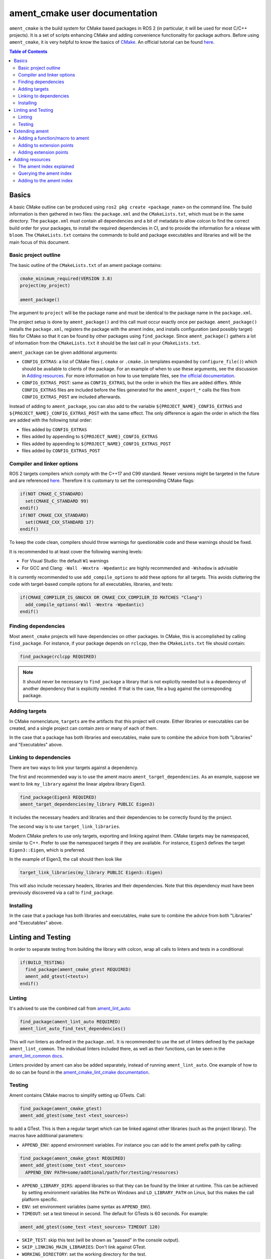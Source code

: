 .. redirect-from::

  Guides/Ament-CMake-Documentation
  Tutorials/Ament-CMake-Documentation

ament_cmake user documentation
==============================

``ament_cmake`` is the build system for CMake based packages in ROS 2 (in particular, it will be used for most C/C++ projects).
It is a set of scripts enhancing CMake and adding convenience functionality for package authors.
Before using ``ament_cmake``, it is very helpful to know the basics of `CMake <https://cmake.org/cmake/help/v3.8/>`__.
An official tutorial can be found `here <https://cmake.org/cmake/help/latest/guide/tutorial/index.html>`__.

.. contents:: Table of Contents
   :depth: 2
   :local:

Basics
------

A basic CMake outline can be produced using ``ros2 pkg create <package_name>`` on the command line.
The build information is then gathered in two files: the ``package.xml`` and the ``CMakeLists.txt``, which must be in the same directory.
The ``package.xml`` must contain all dependencies and a bit of metadata to allow colcon to find the correct build order for your packages, to install the required dependencies in CI, and to provide the information for a release with ``bloom``.
The ``CMakeLists.txt`` contains the commands to build and package executables and libraries and will be the main focus of this document.

Basic project outline
^^^^^^^^^^^^^^^^^^^^^

The basic outline of the ``CMakeLists.txt`` of an ament package contains:

.. code-block:: cmake

    cmake_minimum_required(VERSION 3.8)
    project(my_project)

    ament_package()

The argument to ``project`` will be the package name and must be identical to the package name in the ``package.xml``.

The project setup is done by ``ament_package()`` and this call must occur exactly once per package.
``ament_package()`` installs the ``package.xml``, registers the package with the ament index, and installs configuration (and possibly target) files for CMake so that it can be found by other packages using ``find_package``.
Since ``ament_package()`` gathers a lot of information from the ``CMakeLists.txt`` it should be the last call in your ``CMakeLists.txt``.

``ament_package`` can be given additional arguments:

- ``CONFIG_EXTRAS``: a list of CMake files (``.cmake`` or ``.cmake.in`` templates expanded by ``configure_file()``) which should be available to clients of the package.
  For an example of when to use these arguments, see the discussion in `Adding resources`_.
  For more information on how to use template files, see `the official documentation <https://cmake.org/cmake/help/v3.8/command/configure_file.html>`__.

- ``CONFIG_EXTRAS_POST``: same as ``CONFIG_EXTRAS``, but the order in which the files are added differs.
  While ``CONFIG_EXTRAS`` files are included before the files generated for the ``ament_export_*`` calls the files from ``CONFIG_EXTRAS_POST`` are included afterwards.

Instead of adding to ``ament_package``, you can also add to the variable ``${PROJECT_NAME}_CONFIG_EXTRAS`` and ``${PROJECT_NAME}_CONFIG_EXTRAS_POST`` with the same effect.
The only difference is again the order in which the files are added with the following total order:

- files added by ``CONFIG_EXTRAS``

- files added by appending to ``${PROJECT_NAME}_CONFIG_EXTRAS``

- files added by appending to ``${PROJECT_NAME}_CONFIG_EXTRAS_POST``

- files added by ``CONFIG_EXTRAS_POST``

Compiler and linker options
^^^^^^^^^^^^^^^^^^^^^^^^^^^

ROS 2 targets compilers which comply with the C++17 and C99 standard.
Newer versions might be targeted in the future and are referenced `here <https://www.ros.org/reps/rep-2000.html>`__.
Therefore it is customary to set the corresponding CMake flags:

.. code-block:: cmake

    if(NOT CMAKE_C_STANDARD)
      set(CMAKE_C_STANDARD 99)
    endif()
    if(NOT CMAKE_CXX_STANDARD)
      set(CMAKE_CXX_STANDARD 17)
    endif()

To keep the code clean, compilers should throw warnings for questionable code and these warnings should be fixed.

It is recommended to at least cover the following warning levels:

- For Visual Studio: the default ``W1`` warnings

- For GCC and Clang: ``-Wall -Wextra -Wpedantic`` are highly recommended and ``-Wshadow`` is advisable

It is currently recommended to use ``add_compile_options`` to add these options for all targets.
This avoids cluttering the code with target-based compile options for all executables, libraries, and tests:

.. code-block:: cmake

    if(CMAKE_COMPILER_IS_GNUCXX OR CMAKE_CXX_COMPILER_ID MATCHES "Clang")
      add_compile_options(-Wall -Wextra -Wpedantic)
    endif()

Finding dependencies
^^^^^^^^^^^^^^^^^^^^

Most ``ament_cmake`` projects will have dependencies on other packages.
In CMake, this is accomplished by calling ``find_package``.
For instance, if your package depends on ``rclcpp``, then the ``CMakeLists.txt`` file should contain:

.. code-block:: cmake

    find_package(rclcpp REQUIRED)

.. note::

    It should never be necessary to ``find_package`` a library that is not explicitly needed but is a dependency of another dependency that is explicitly needed.
    If that is the case, file a bug against the corresponding package.

Adding targets
^^^^^^^^^^^^^^

In CMake nomenclature, ``targets`` are the artifacts that this project will create.
Either libraries or executables can be created, and a single project can contain zero or many of each of them.

.. tabs::

    .. group-tab:: Libraries

        These are created with a call to ``add_library``, which should contain both the name of the target and the source files that should be compiled to create the library.

        With the separation of header files and implementation in C/C++, it is not usually necessary to add header files as arguments to ``add_library``.

        The following best practice is proposed:

        - Put all headers which should be usable by clients of this library (and therefore must be installed) into a subdirectory of the ``include`` folder named like the package, while all other files (``.c/.cpp`` and header files which should not be exported) are inside the ``src`` folder

        - Only ``.c/.cpp`` files are explicitly referenced in the call to ``add_library``

        - Find headers to your library ``my_library`` via

        .. code-block:: cmake

            target_include_directories(my_library
              PUBLIC
                "$<BUILD_INTERFACE:${CMAKE_CURRENT_SOURCE_DIR}/include>"
                "$<INSTALL_INTERFACE:include/${PROJECT_NAME}>")

        This adds all files in the folder ``${CMAKE_CURRENT_SOURCE_DIR}/include`` to the public interface during build time and all files in the include folder (relative to ``${CMAKE_INSTALL_DIR}``) when being installed.

        ``ros2 pkg create`` creates a package layout that follows these rules.

        .. note::

            Since Windows is one of the officially supported platforms, to have maximum impact, any package should also build on Windows.
            The Windows library format enforces symbol visibility; that is, every symbol which should be used from a client has to be explicitly exported by the library (and symbols need to be implicitly imported).

            Since GCC and Clang builds do not generally do this, it is advised to use the logic in `the GCC wiki <https://gcc.gnu.org/wiki/Visibility>`__.
            To use it for a package called ``my_library``:

            - Copy the logic in the link into a header file called ``visibility_control.hpp``.

            - Replace ``DLL`` by ``MY_LIBRARY`` (for an example, see visibility control of `rviz_rendering <https://github.com/ros2/rviz/blob/ros2/rviz_rendering/include/rviz_rendering/visibility_control.hpp>`__).

            - Use the macros "MY_LIBRARY_PUBLIC" for all symbols you need to export (i.e. classes or functions).

            - In the project ``CMakeLists.txt`` use:

              .. code-block:: cmake

                  target_compile_definitions(my_library PRIVATE "MY_LIBRARY_BUILDING_LIBRARY")

            For more details, see :ref:`Windows Symbol Visibility in the Windows Tips and Tricks document <Windows_Symbol_Visibility>`.

    .. group-tab:: Executables

        These should be created with a call to ``add_executable``, which should contain both the name of the target and the source files that should be compiled to create the executable.
        The executable may also have to be linked with any libraries created in this package by using ``target_link_libraries``.

        Since executables aren't generally used by clients as a library, no header files need to be put in the ``include`` directory.

In the case that a package has both libraries and executables, make sure to combine the advice from both "Libraries" and "Executables" above.

Linking to dependencies
^^^^^^^^^^^^^^^^^^^^^^^

There are two ways to link your targets against a dependency.

The first and recommended way is to use the ament macro ``ament_target_dependencies``.
As an example, suppose we want to link ``my_library`` against the linear algebra library Eigen3.

.. code-block:: cmake

    find_package(Eigen3 REQUIRED)
    ament_target_dependencies(my_library PUBLIC Eigen3)

It includes the necessary headers and libraries and their dependencies to be correctly found by the project.

The second way is to use ``target_link_libraries``.

Modern CMake prefers to use only targets, exporting and linking against them.
CMake targets may be namespaced, similar to C++.
Prefer to use the namespaced targets if they are available.
For instance, ``Eigen3`` defines the target ``Eigen3::Eigen``, which is preferred.

In the example of Eigen3, the call should then look like

.. code-block:: cmake

    target_link_libraries(my_library PUBLIC Eigen3::Eigen)

This will also include necessary headers, libraries and their dependencies.
Note that this dependency must have been previously discovered via a call to ``find_package``.

Installing
^^^^^^^^^^

.. tabs::

    .. group-tab:: Libraries

        When building a reusable library, some information needs to be exported for downstream packages to easily use it.

        First, install the headers files which should be available to clients.
        The include directory is custom to support overlays in ``colcon``; see https://colcon.readthedocs.io/en/released/user/overriding-packages.html#install-headers-to-a-unique-include-directory for more information.

        .. code-block:: cmake

            install(
              DIRECTORY include/
              DESTINATION include/${PROJECT_NAME}
            )

        Next, install the targets and create the export target (``export_${PROJECT_NAME}``) that other code will use to find this package.
        Note that you can use a single ``install`` call to install all of the libraries in the project.

        .. code-block:: cmake

            install(
              TARGETS my_library
              EXPORT export_${PROJECT_NAME}
              LIBRARY DESTINATION lib
              ARCHIVE DESTINATION lib
              RUNTIME DESTINATION bin
            )

            ament_export_targets(export_${PROJECT_NAME} HAS_LIBRARY_TARGET)
            ament_export_dependencies(some_dependency)

        Here is what's happening in the snippet above:

        - The ``ament_export_targets`` macro exports the targets for CMake.
          This is necessary to allow your library's clients to use the ``target_link_libraries(client PRIVATE my_library::my_library)`` syntax.
          If the export set includes a library, add the option ``HAS_LIBRARY_TARGET`` to ``ament_export_targets``, which adds potential libraries to environment variables.

        - The ``ament_export_dependencies`` exports dependencies to downstream packages.
          This is necessary so that the user of the library does not have to call ``find_package`` for those dependencies, too.

        .. warning::

            Calling ``ament_export_targets``, ``ament_export_dependencies``, or other ament commands from a CMake subdirectory will not work as expected.
            This is because the CMake subdirectory has no way of setting necessary variables in the parent scope where ``ament_package`` is called.

        .. note::

            Windows DLLs are treated as runtime artifacts and installed into the ``RUNTIME DESTINATION`` folder.
            It is therefore advised to keep the ``RUNTIME`` install even when developing libraries on Unix based systems.

        - The ``EXPORT`` notation of the install call requires additional attention:
          It installs the CMake files for the ``my_library`` target.
          It must be named exactly the same as the argument in ``ament_export_targets``.
          To ensure that it can be used via ``ament_target_dependencies``, it should not be named exactly the same as the library name, but instead should have a prefix like ``export_`` (as shown above).

        - All install paths are relative to ``CMAKE_INSTALL_PREFIX``, which is already set correctly by colcon/ament.

        There are two additional functions which are available, but are superfluous for target based installs:

        .. code-block:: cmake

            ament_export_include_directories("include/${PROJECT_NAME}")
            ament_export_libraries(my_library)

        The first macro marks the directory of the exported include directories.
        The second macro marks the location of the installed library (this is done by the ``HAS_LIBRARY_TARGET`` argument in the call to ``ament_export_targets``).
        These should only be used if the downstream projects can't or don't want to use CMake target based dependencies.

        Some of the macros can take different types of arguments for non-target exports, but since the recommended way for modern Make is to use targets, we will not cover them here.
        Documentation of these options can be found in the source code itself.

    .. group-tab:: Executables

        When installing an executable, the following stanza *must be followed exactly* for the rest of the ROS tooling to find it:

        .. code-block:: cmake

            install(TARGETS my_exe
                DESTINATION lib/${PROJECT_NAME})

In the case that a package has both libraries and executables, make sure to combine the advice from both "Libraries" and "Executables" above.

Linting and Testing
-------------------

In order to separate testing from building the library with colcon, wrap all calls to linters and tests in a conditional:

.. code-block:: cmake

    if(BUILD_TESTING)
      find_package(ament_cmake_gtest REQUIRED)
      ament_add_gtest(<tests>)
    endif()

Linting
^^^^^^^

It's advised to use the combined call from `ament_lint_auto <https://github.com/ament/ament_lint/blob/{REPOS_FILE_BRANCH}/ament_lint_auto/doc/index.rst#ament_lint_auto>`_:

.. code-block:: cmake

    find_package(ament_lint_auto REQUIRED)
    ament_lint_auto_find_test_dependencies()

This will run linters as defined in the ``package.xml``.
It is recommended to use the set of linters defined by the package ``ament_lint_common``.
The individual linters included there, as well as their functions, can be seen in the `ament_lint_common docs <https://github.com/ament/ament_lint/blob/{REPOS_FILE_BRANCH}/ament_lint_common/doc/index.rst>`_.

Linters provided by ament can also be added separately, instead of running ``ament_lint_auto``.
One example of how to do so can be found in the `ament_cmake_lint_cmake documentation <https://github.com/ament/ament_lint/blob/{REPOS_FILE_BRANCH}/ament_cmake_lint_cmake/doc/index.rst>`_.

Testing
^^^^^^^

Ament contains CMake macros to simplify setting up GTests. Call:

.. code-block:: cmake

    find_package(ament_cmake_gtest)
    ament_add_gtest(some_test <test_sources>)

to add a GTest.
This is then a regular target which can be linked against other libraries (such as the project library).
The macros have additional parameters:

- ``APPEND_ENV``: append environment variables.
  For instance you can add to the ament prefix path by calling:

.. code-block:: cmake

    find_package(ament_cmake_gtest REQUIRED)
    ament_add_gtest(some_test <test_sources>
      APPEND_ENV PATH=some/addtional/path/for/testing/resources)

- ``APPEND_LIBRARY_DIRS``: append libraries so that they can be found by the linker at runtime.
  This can be achieved by setting environment variables like ``PATH`` on Windows and ``LD_LIBRARY_PATH`` on Linux, but this makes the call platform specific.

- ``ENV``: set environment variables (same syntax as ``APPEND_ENV``).

- ``TIMEOUT``: set a test timeout in second. The default for GTests is 60 seconds.  For example:

.. code-block:: cmake

    ament_add_gtest(some_test <test_sources> TIMEOUT 120)

- ``SKIP_TEST``: skip this test (will be shown as "passed" in the console output).

- ``SKIP_LINKING_MAIN_LIBRARIES``: Don't link against GTest.

- ``WORKING_DIRECTORY``: set the working directory for the test.

The default working directory otherwise is the ``CMAKE_CURRENT_BINARY_DIR``, which is described in the `CMake documentation <https://cmake.org/cmake/help/latest/variable/CMAKE_CURRENT_BINARY_DIR.html>`_.

Similarly, there is a CMake macro to set up GTest including GMock:

.. code-block:: cmake

    find_package(ament_cmake_gmock REQUIRED)
    ament_add_gmock(some_test <test_sources>)

It has the same additional parameters as ``ament_add_gtest``.

Extending ament
---------------

It is possible to register additional macros/functions with ``ament_cmake`` and extend it in several ways.

Adding a function/macro to ament
^^^^^^^^^^^^^^^^^^^^^^^^^^^^^^^^

Extending ament will often times mean that you want to have some functions available to other packages.
The best way to provide the macro to client packages is to register it with ament.

This can be done by appending the ``${PROJECT_NAME}_CONFIG_EXTRAS`` variable, which is used by ``ament_package()`` via

.. code-block:: cmake

    list(APPEND ${PROJECT_NAME}_CONFIG_EXTRAS
      path/to/file.cmake"
      other/pathto/file.cmake"
    )

Alternatively, you can directly add the files to the ``ament_package()`` call:

.. code-block:: cmake

    ament_package(CONFIG_EXTRAS
      path/to/file.cmake
      other/pathto/file.cmake
    )

Adding to extension points
^^^^^^^^^^^^^^^^^^^^^^^^^^

In addition to simple files with functions that can be used in other packages, you can also add extensions to ament.
Those extensions are scripts which are executed with the function which defines the extension point.
The most common use-case for ament extensions is probably registering rosidl message generators:
When writing a generator, you normally want to generate all messages and services with your generator also without modifying the code for the message/service definition packages.
This is possible by registering the generator as an extension to ``rosidl_generate_interfaces``.

As an example, see

.. code-block:: cmake

    ament_register_extension(
      "rosidl_generate_interfaces"
      "rosidl_generator_cpp"
      "rosidl_generator_cpp_generate_interfaces.cmake")

which registers the macro ``rosidl_generator_cpp_generate_interfaces.cmake`` for the package ``rosidl_generator_cpp`` to the extension point ``rosidl_generate_interfaces``.
When the extension point gets executed, this will trigger the execution of the script ``rosidl_generator_cpp_generate_interfaces.cmake`` here.
In particular, this will call the generator whenever the function ``rosidl_generate_interfaces`` gets executed.

The most important extension point for generators, aside from ``rosidl_generate_interfaces``, is ``ament_package``, which will simply execute scripts with the ``ament_package()`` call.
This extension point is useful when registering resources (see below).

``ament_register_extension`` is a function which takes exactly three arguments:

- ``extension_point``: The name of the extension point (most of the time this will be one of ``ament_package`` or ``rosidl_generate_interfaces``)

- ``package_name``: The name of the package containing the CMake file (i.e. the project name of the project where the file is written to)

- ``cmake_filename``: The CMake file executed when the extension point is run

.. note::

    It is possible to define custom extension points in a similar manner to ``ament_package`` and ``rosidl_generate_interfaces``, but this should hardly be necessary.

Adding extension points
^^^^^^^^^^^^^^^^^^^^^^^

Very rarely, it might be interesting to define a new extension point to ament.

Extension points can be registered within a macro so that all extensions will be executed when the corresponding macro is called.
To do so:

- Define and document a name for your extension (e.g. ``my_extension_point``), which is the name passed to the ``ament_register_extension`` macro when using the extension point.

- In the macro/function which should execute the extensions call:

.. code-block:: cmake

    ament_execute_extensions(my_extension_point)

Ament extensions work by defining a variable containing the name of the extension point and filling it with the macros to be executed.
Upon calling ``ament_execute_extensions``, the scripts defined in the variable are then executed one after another.

Adding resources
----------------

Especially when developing plugins or packages which allow plugins it is often essential to add resources to one ROS package from another (e.g. a plugin).
Examples can be plugins for tools using the pluginlib.

This can be achieved using the ament index (also called "resource index").

The ament index explained
^^^^^^^^^^^^^^^^^^^^^^^^^

For details on the design and intentions, see `here <https://github.com/ament/ament_cmake/blob/{REPOS_FILE_BRANCH}/ament_cmake_core/doc/resource_index.md>`__

In principle, the ament index is contained in a folder within the install/share folder of your package.
It contains shallow subfolders named after different types of resources.
Within the subfolder, each package providing said resource is referenced by name with a "marker file".
The file may contain whatever content necessary to obtain the resources, e.g. relative paths to the installation directories of the resource, it may also be simply empty.

To give an example, consider providing display plugins for RViz:
When providing RViz plugins in a project named ``my_rviz_displays`` which will be read by the pluginlib, you will provide a ``plugin_description.xml`` file, which will be installed and used by the pluginlib to load the plugins.
To achieve this, the plugin_description.xml is registered as a resource in the resource_index via

.. code-block:: cmake

    pluginlib_export_plugin_description_file(rviz_common plugins_description.xml)

When running ``colcon build``, this installs a file ``my_rviz_displays`` into a subfolder ``rviz_common__pluginlib__plugin`` into the resource_index.
Pluginlib factories within rviz_common will know to gather information from all folders named ``rviz_common__pluginlib__plugin`` for packages that export plugins.
The marker file for pluginlib factories contains an install-folder relative path to the ``plugins_description.xml`` file (and the name of the library as marker file name).
With this information, the pluginlib can load the library and know which plugins to load from the ``plugin_description.xml`` file.

As a second example, consider the possibility to let your own RViz plugins use your own custom meshes.
Meshes get loaded at startup time so that the plugin owner does not have to deal with it, but this implies RViz has to know about the meshes.
To achieve this, RViz provides a function:

.. code-block:: cmake

    register_rviz_ogre_media_exports(DIRECTORIES <my_dirs>)

This registers the directories as an ogre_media resource in the ament index.
In short, it installs a file named after the project which calls the function into a subfolder called ``rviz_ogre_media_exports``.
The file contains the install folder relative paths to the directories listed in the macros.
On startup time, RViz can now search for all folders called ``rviz_ogre_media_exports`` and load resources in all folders provided.
These searches are done using ``ament_index_cpp`` (or ``ament_index_py`` for Python packages).

In the following sections we will explore how to add your own resources to the ament index and provide best practices for doing so.

Querying the ament index
^^^^^^^^^^^^^^^^^^^^^^^^

If necessary, it is possible to query the ament index for resources via CMake.
To do so, there are three functions:

``ament_index_has_resource``: Obtain a prefix path to the resource if it exists with the following parameters:

- ``var``: the output parameter: fill this variable with FALSE if the resource does not exist or the prefix path to the resource otherwise

- ``resource_type``: The type of the resource (e.g. ``rviz_common__pluginlib__plugin``)

- ``resource_name``: The name of the resource which usually amounts to the name of the package having added the resource of type resource_type (e.g. ``rviz_default_plugins``)

``ament_index_get_resource``: Obtain the content of a specific resource, i.e. the contents of the marker file in the ament index.

- ``var``: the output parameter: filled with the content of the resource marker file if it exists.

- ``resource_type``: The type of the resource (e.g. ``rviz_common__pluginlib__plugin``)

- ``resource_name``: The name of the resource which usually amounts to the name of the package having added the resource of type resource_type (e.g. ``rviz_default_plugins``)

- ``PREFIX_PATH``: The prefix path to search for (usually, the default ``ament_index_get_prefix_path()`` will be enough).

Note that ``ament_index_get_resource`` will throw an error if the resource does not exist, so it might be necessary to check using ``ament_index_has_resource``.

``ament_index_get_resources``: Get all packages which registered resources of a specific type from the index

- ``var``: Output parameter: filled with a list of names of all packages which registered a resource of resource_type

- ``resource_type``: The type of the resource (e.g. ``rviz_common__pluginlib__plugin``)

- ``PREFIX_PATH``: The prefix path to search for (usually, the default ``ament_index_get_prefix_path()`` will be enough).

Adding to the ament index
^^^^^^^^^^^^^^^^^^^^^^^^^

Defining a resource requires two bits of information:

- a name for the resource which must be unique,

- a layout of the marker file, which can be anything and could also be empty (this is true for instance for the "package" resource marking a ROS 2 package)

For the RViz mesh resource, the corresponding choices were:

- ``rviz_ogre_media_exports`` as name of the resource,

- install path relative paths to all folders containing resources. This will already enable you to write the logic for using the corresponding resource in your package.

To allow users to easily register resources for your package, you should furthermore provide macros or functions such as the pluginlib function or ``rviz_ogre_media_exports`` function.

To register a resource, use the ament function ``ament_index_register_resource``.
This will create and install the marker files in the resource_index.
As an example, the corresponding call for ``rviz_ogre_media_exports`` is the following:

.. code-block:: cmake

    ament_index_register_resource(rviz_ogre_media_exports CONTENT ${OGRE_MEDIA_RESOURCE_FILE})

This installs a file named like ``${PROJECT_NAME}`` into a folder ``rviz_ogre_media_exports`` into the resource_index with content given by variable ``${OGRE_MEDIA_RESOURCE_FILE}``.
The macro has a number of parameters that can be useful:

- the first (unnamed) parameter is the name of the resource, which amounts to the name of the folder in the resource_index

- ``CONTENT``: The content of the marker file as string. This could be a list of relative paths, etc. ``CONTENT`` cannot be used together with ``CONTENT_FILE``.

- ``CONTENT_FILE``: The path to a file which will be use to create the marker file. The file can be a plain file or a template file expanded with ``configure_file()``.
  ``CONTENT_FILE`` cannot be used together with ``CONTENT``.

- ``PACKAGE_NAME``: The name of the package/library exporting the resource, which amounts to the name of the marker file. Defaults to ``${PROJECT_NAME}``.

- ``AMENT_INDEX_BINARY_DIR``: The base path of the generated ament index. Unless really necessary, always use the default ``${CMAKE_BINARY_DIR}/ament_cmake_index``.

- ``SKIP_INSTALL``: Skip installing the marker file.

Since only one marker file exists per package, it is usually a problem if the CMake function/macro gets called twice by the same project.
However, for large projects it might be best to split up calls registering resources.

Therefore, it is best practice to let a macro registering a resource such as ``register_rviz_ogre_media_exports.cmake`` only fill some variables.
The real call to ``ament_index_register_resource`` can then be added within an ament extension to ``ament_package``.
Since there must only ever be one call to ``ament_package`` per project, there will always only be one place where the resource gets registered.
In the case of ``rviz_ogre_media_exports`` this amounts to the following strategy:

- The macro ``register_rviz_ogre_media_exports`` takes a list of folders and appends them to a variable called ``OGRE_MEDIA_RESOURCE_FILE``.

- Another macro called ``register_rviz_ogre_media_exports_hook`` calls ``ament_index_register_resource`` if ``${OGRE_MEDIA_RESOURCE_FILE}`` is non-empty.

- The ``register_rviz_ogre_media_exports_hook.cmake`` file is registered as an ament extension in a third file ``register_rviz_ogre_media_exports_hook-extras.cmake`` via calling

.. code-block:: cmake

    ament_register_extension("ament_package" "rviz_rendering"
      "register_rviz_ogre_media_exports_hook.cmake")

- The files ``register_rviz_ogre_media_exports.cmake`` and ``register_rviz_ogre_media_exports_hook-extra.cmake`` are registered as ``CONFIG_EXTRA`` with ``ament_package()``.
